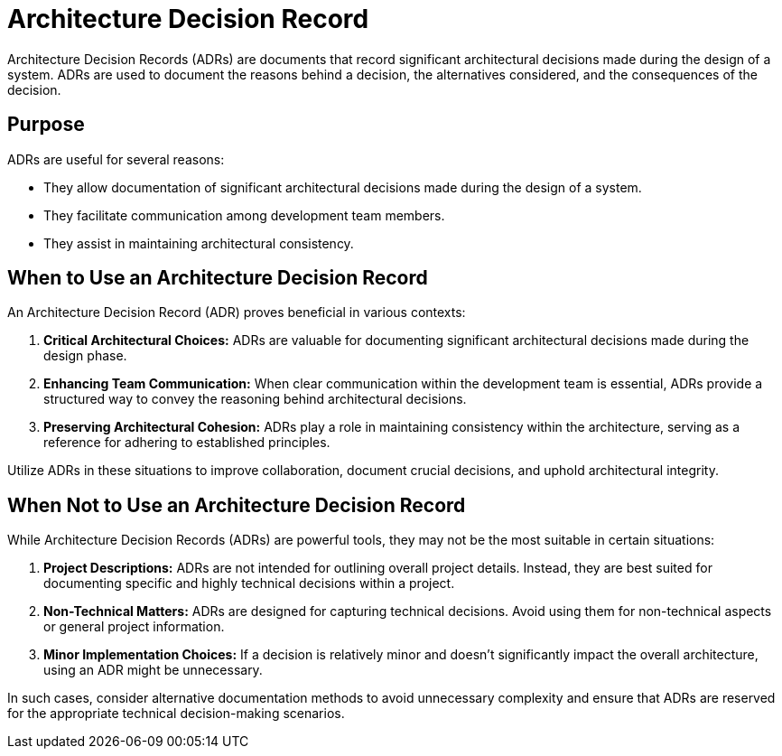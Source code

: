 = Architecture Decision Record

Architecture Decision Records (ADRs) are documents that record significant architectural decisions made during the design of a system. ADRs are used to document the reasons behind a decision, the alternatives considered, and the consequences of the decision.

== Purpose 

ADRs are useful for several reasons:

- They allow documentation of significant architectural decisions made during the design of a system.
- They facilitate communication among development team members.
- They assist in maintaining architectural consistency.

== When to Use an Architecture Decision Record

An Architecture Decision Record (ADR) proves beneficial in various contexts:

. **Critical Architectural Choices:** ADRs are valuable for documenting significant architectural decisions made during the design phase.

. **Enhancing Team Communication:** When clear communication within the development team is essential, ADRs provide a structured way to convey the reasoning behind architectural decisions.

. **Preserving Architectural Cohesion:** ADRs play a role in maintaining consistency within the architecture, serving as a reference for adhering to established principles.

Utilize ADRs in these situations to improve collaboration, document crucial decisions, and uphold architectural integrity.

== When Not to Use an Architecture Decision Record

While Architecture Decision Records (ADRs) are powerful tools, they may not be the most suitable in certain situations:

. **Project Descriptions:** ADRs are not intended for outlining overall project details. Instead, they are best suited for documenting specific and highly technical decisions within a project.

. **Non-Technical Matters:** ADRs are designed for capturing technical decisions. Avoid using them for non-technical aspects or general project information.

. **Minor Implementation Choices:** If a decision is relatively minor and doesn't significantly impact the overall architecture, using an ADR might be unnecessary.

In such cases, consider alternative documentation methods to avoid unnecessary complexity and ensure that ADRs are reserved for the appropriate technical decision-making scenarios.
